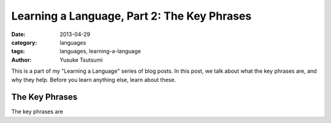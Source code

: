 Learning a Language, Part 2: The Key Phrases
====================================
:date: 2013-04-29
:category: languages
:tags: languages, learning-a-language
:author: Yusuke Tsutsumi

This is a part of my "Learning a Language" series of blog posts. In
this post, we talk about what the key phrases are, and why they
help. Before you learn anything else, learn about these.

The Key Phrases
---------------

The key phrases are








